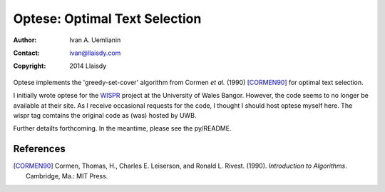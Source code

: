 ==============================
Optese: Optimal Text Selection
==============================


:Author: Ivan A. Uemlianin
:Contact: ivan@llaisdy.com
:Copyright: 2014 Llaisdy

Optese implements the 'greedy-set-cover' algorithm from Cormen *et al.* (1990) [CORMEN90]_ for optimal text selection.  

I initially wrote optese for the WISPR_ project at the University of Wales Bangor.  However, the code seems to no longer be available at their site.  As I receive occasional requests for the code, I thought I should host optese myself here.  The wispr tag comtains the original code as (was) hosted by UWB.

.. _WISPR: http://www.e-gymraeg.org/wispr/index_en.htm

Further detailts forthcoming.  In the meantime, please see the py/README.


References
==========


.. [CORMEN90]  Cormen, Thomas, H., Charles E. Leiserson, and Ronald L. Rivest. (1990).  *Introduction to Algorithms*.  Cambridge, Ma.: MIT Press.



